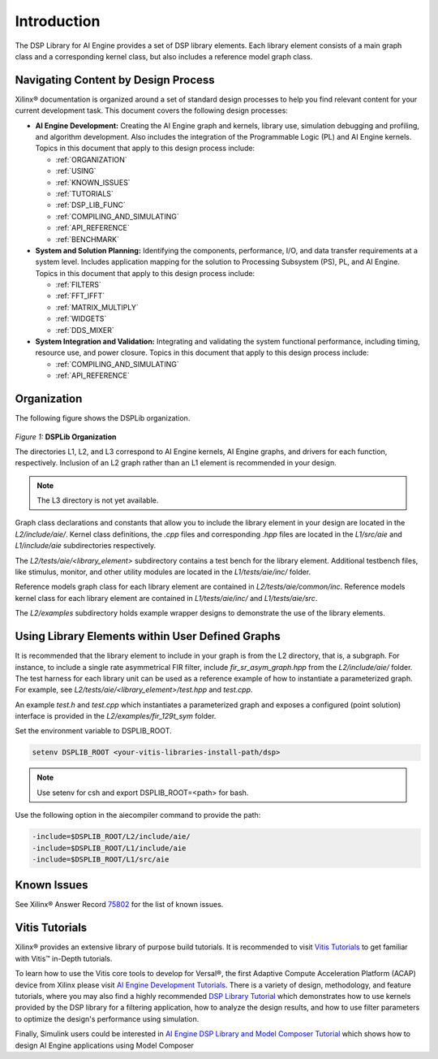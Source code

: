 ..
   Copyright 2022 Xilinx, Inc.

   Licensed under the Apache License, Version 2.0 (the "License");
   you may not use this file except in compliance with the License.
   You may obtain a copy of the License at

       http://www.apache.org/licenses/LICENSE-2.0

   Unless required by applicable law or agreed to in writing, software
   distributed under the License is distributed on an "AS IS" BASIS,
   WITHOUT WARRANTIES OR CONDITIONS OF ANY KIND, either express or implied.
   See the License for the specific language governing permissions and
   limitations under the License.

.. _INTRODUCTION:

************
Introduction
************

The DSP Library for AI Engine provides a set of DSP library elements. Each library element consists of a main graph class and a corresponding kernel class, but also includes a reference model graph class.

====================================
Navigating Content by Design Process
====================================

Xilinx |reg| documentation is organized around a set of standard design processes to help you find relevant content for your current development task. This document covers the following design processes:

-  **AI Engine Development:** Creating the AI Engine graph and kernels, library use, simulation debugging and profiling, and algorithm development. Also includes the integration of the Programmable Logic (PL) and AI Engine kernels. Topics in this document that apply to this design process include:

   -  :ref:`ORGANIZATION`

   -  :ref:`USING`

   -  :ref:`KNOWN_ISSUES`

   -  :ref:`TUTORIALS`

   -  :ref:`DSP_LIB_FUNC`

   -  :ref:`COMPILING_AND_SIMULATING`

   -  :ref:`API_REFERENCE`

   -  :ref:`BENCHMARK`


-  **System and Solution Planning:** Identifying the components, performance, I/O, and data transfer requirements at a system level. Includes application mapping for the solution to Processing Subsystem (PS), PL, and AI Engine. Topics in this document that apply to this design process include:

   -  :ref:`FILTERS`

   -  :ref:`FFT_IFFT`

   -  :ref:`MATRIX_MULTIPLY`

   -  :ref:`WIDGETS`

   -  :ref:`DDS_MIXER`

-  **System Integration and Validation:** Integrating and validating the system functional performance, including timing, resource use, and power closure. Topics in this document that apply to this design process include:

   -  :ref:`COMPILING_AND_SIMULATING`

   -  :ref:`API_REFERENCE`

.. _ORGANIZATION:

============
Organization
============

The following figure shows the DSPLib organization.

.. figure:: ./media/X24061-Page-1.png

*Figure 1:* **DSPLib Organization**


The directories L1, L2, and L3 correspond to AI Engine kernels, AI Engine graphs, and drivers for each function, respectively. Inclusion of an L2 graph rather than an L1 element is recommended in your design.

.. note:: The L3 directory is not yet available.

Graph class declarations and constants that allow you to include the library element in your design are located in the `L2/include/aie/`. Kernel class definitions, the `.cpp` files and corresponding `.hpp` files are located in the `L1/src/aie` and `L1/include/aie` subdirectories respectively.

The `L2/tests/aie/<library_element>` subdirectory contains a test bench for the library element. Additional testbench files, like stimulus, monitor, and other utility modules are located in the `L1/tests/aie/inc/` folder.

Reference models graph class for each library element are contained in `L2/tests/aie/common/inc`. Reference models kernel class for each library element are contained in `L1/tests/aie/inc/` and `L1/tests/aie/src`.

The `L2/examples` subdirectory holds example wrapper designs to demonstrate the use of the library elements.

.. _USING:

=================================================
Using Library Elements within User Defined Graphs
=================================================

It is recommended that the library element to include in your graph is from the L2 directory, that is, a subgraph. For instance, to include a single rate asymmetrical FIR filter, include `fir_sr_asym_graph.hpp` from the `L2/include/aie/` folder. The test harness for each library unit can be used as a reference example of how to instantiate a parameterized graph. For example, see `L2/tests/aie/<library_element>/test.hpp` and `test.cpp`.

An example `test.h` and `test.cpp` which instantiates a parameterized graph and exposes a configured (point solution) interface is provided in the `L2/examples/fir_129t_sym` folder.

Set the environment variable to DSPLIB_ROOT.

.. code-block::

    setenv DSPLIB_ROOT <your-vitis-libraries-install-path/dsp>

.. note:: Use setenv for csh and export DSPLIB_ROOT=<path> for bash.

Use the following option in the aiecompiler command to provide the path:

.. code-block::

    -include=$DSPLIB_ROOT/L2/include/aie/
    -include=$DSPLIB_ROOT/L1/include/aie
    -include=$DSPLIB_ROOT/L1/src/aie

.. _KNOWN_ISSUES:

============
Known Issues
============

See Xilinx |reg| Answer Record `75802 <https://www.xilinx.com/support/answers/75802.html>`__ for the list of known issues.


.. _TUTORIALS:

========================
Vitis Tutorials
========================

Xilinx |reg| provides an extensive library of purpose build tutorials. It is recommended to visit `Vitis Tutorials <https://github.com/Xilinx/Vitis-Tutorials>`__ to get familiar with Vitis |trade| in-Depth tutorials.

To learn how to use the Vitis core tools to develop for Versal |reg|, the first Adaptive Compute Acceleration Platform (ACAP) device from Xilinx please visit `AI Engine Development Tutorials <https://github.com/Xilinx/Vitis-Tutorials/tree/HEAD/AI_Engine_Development>`__. There is a variety of design, methodology, and feature tutorials, where you may also find a highly recommended `DSP Library Tutorial <https://github.com/Xilinx/Vitis-Tutorials/tree/HEAD/AI_Engine_Development/Feature_Tutorials/08-dsp-library>`__
which demonstrates how to use kernels provided by the DSP library for a filtering application, how to analyze the design results, and how to use filter parameters to optimize the design's performance using simulation.

Finally, Simulink users could be interested in `AI Engine DSP Library and Model Composer Tutorial <https://github.com/Xilinx/Vitis-Tutorials/tree/HEAD/AI_Engine_Development/Feature_Tutorials/10-aie-dsp-lib-model-composer>`__ which shows how to design AI Engine applications using Model Composer


.. |trade|  unicode:: U+02122 .. TRADEMARK SIGN
   :ltrim:
.. |reg|    unicode:: U+000AE .. REGISTERED TRADEMARK SIGN
   :ltrim:


